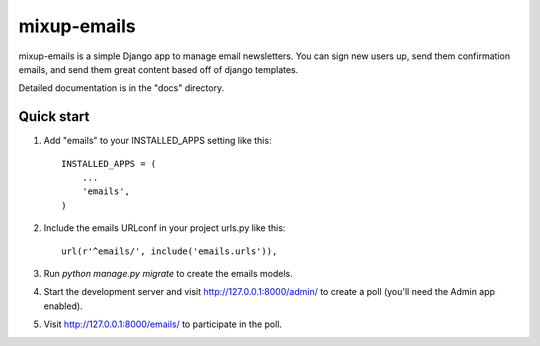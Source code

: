 =====
mixup-emails
=====

mixup-emails is a simple Django app to manage email newsletters.
You can sign new users up, send them confirmation emails,
and send them great content based off of django templates.

Detailed documentation is in the "docs" directory.

Quick start
-----------

1. Add "emails" to your INSTALLED_APPS setting like this::

    INSTALLED_APPS = (
        ...
        'emails',
    )

2. Include the emails URLconf in your project urls.py like this::

    url(r'^emails/', include('emails.urls')),

3. Run `python manage.py migrate` to create the emails models.

4. Start the development server and visit http://127.0.0.1:8000/admin/
   to create a poll (you'll need the Admin app enabled).

5. Visit http://127.0.0.1:8000/emails/ to participate in the poll.